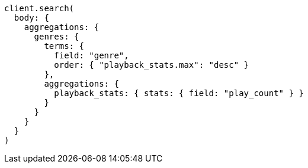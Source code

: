 [source, ruby]
----
client.search(
  body: {
    aggregations: {
      genres: {
        terms: {
          field: "genre",
          order: { "playback_stats.max": "desc" }
        },
        aggregations: {
          playback_stats: { stats: { field: "play_count" } }
        }
      }
    }
  }
)
----
